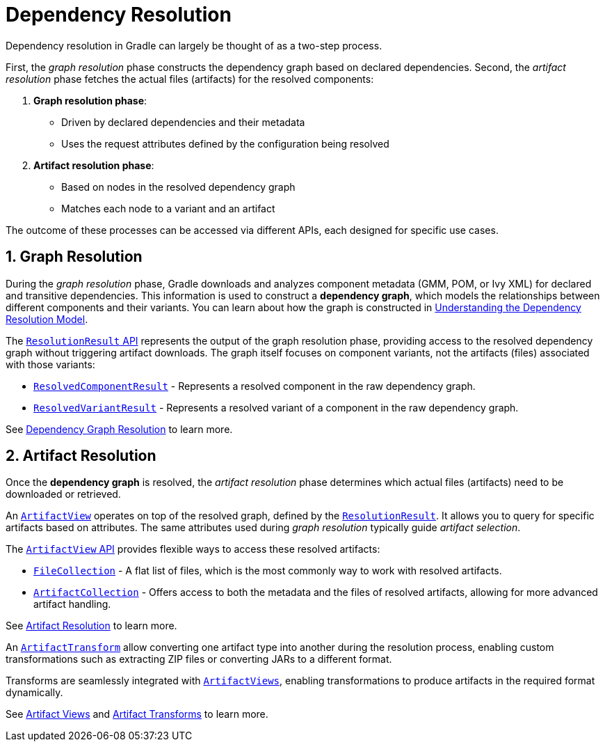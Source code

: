 // Copyright (C) 2024 Gradle, Inc.
//
// Licensed under the Creative Commons Attribution-Noncommercial-ShareAlike 4.0 International License.;
// you may not use this file except in compliance with the License.
// You may obtain a copy of the License at
//
//      https://creativecommons.org/licenses/by-nc-sa/4.0/
//
// Unless required by applicable law or agreed to in writing, software
// distributed under the License is distributed on an "AS IS" BASIS,
// WITHOUT WARRANTIES OR CONDITIONS OF ANY KIND, either express or implied.
// See the License for the specific language governing permissions and
// limitations under the License.

[[dependency-resolution-basics]]
= Dependency Resolution

Dependency resolution in Gradle can largely be thought of as a two-step process.

First, the _graph resolution_ phase constructs the dependency graph based on declared dependencies.
Second, the _artifact resolution_ phase fetches the actual files (artifacts) for the resolved components:

1. **Graph resolution phase**:
- Driven by declared dependencies and their metadata
- Uses the request attributes defined by the configuration being resolved

2. **Artifact resolution phase**:
- Based on nodes in the resolved dependency graph
- Matches each node to a variant and an artifact

The outcome of these processes can be accessed via different APIs, each designed for specific use cases.

[[sec:graph-resolution]]
== 1. Graph Resolution

During the _graph resolution_ phase, Gradle downloads and analyzes component metadata (GMM, POM, or Ivy XML) for declared and transitive dependencies.
This information is used to construct a *dependency graph*, which models the relationships between different components and their variants.
You can learn about how the graph is constructed in <<dependency_resolution_model.adoc#understanding_dependency_resolution_model,Understanding the Dependency Resolution Model>>.

The link:{javadocPath}/org/gradle/api/artifacts/result/ResolutionResult.html[`ResolutionResult` API] represents the output of the graph resolution phase, providing access to the resolved dependency graph without triggering artifact downloads.
The graph itself focuses on component variants, not the artifacts (files) associated with those variants:

- link:{javadocPath}/org/gradle/api/artifacts/result/ResolvedComponentResult.html[`ResolvedComponentResult`] - Represents a resolved component in the raw dependency graph.
- link:{javadocPath}/org/gradle/api/artifacts/result/ResolvedVariantResult.html[`ResolvedVariantResult`] - Represents a resolved variant of a component in the raw dependency graph.

See <<dependency_graph_resolution.adoc#dependency-graph-resolution,Dependency Graph Resolution>> to learn more.

[[sec:artifact-resolution]]
== 2. Artifact Resolution

Once the *dependency graph* is resolved, the _artifact resolution_ phase determines which actual files (artifacts) need to be downloaded or retrieved.

An link:{javadocPath}/org/gradle/api/artifacts/ArtifactView.html[`ArtifactView`] operates on top of the resolved graph, defined by the link:{javadocPath}/org/gradle/api/artifacts/result/ResolutionResult.html[`ResolutionResult`].
It allows you to query for specific artifacts based on attributes.
The same attributes used during _graph resolution_ typically guide _artifact selection_.

The  link:{javadocPath}/org/gradle/api/artifacts/ArtifactView.html[`ArtifactView` API] provides flexible ways to access these resolved artifacts:

- link:{javadocPath}/org/gradle/api/file/FileCollection.html[`FileCollection`] - A flat list of files, which is the most commonly way to work with resolved artifacts.
- link:{javadocPath}/org/gradle/api/artifacts/ArtifactCollection.html[`ArtifactCollection`] - Offers access to both the metadata and the files of resolved artifacts, allowing for more advanced artifact handling.

See <<artifact_resolution.adoc#artifact-resolution,Artifact Resolution>> to learn more.

An link:{javadocPath}/org/gradle/api/artifacts/transform/package-summary.html[`ArtifactTransform`] allow converting one artifact type into another during the resolution process, enabling custom transformations such as extracting ZIP files or converting JARs to a different format.

Transforms are seamlessly integrated with link:{javadocPath}/org/gradle/api/artifacts/ArtifactView.html[`ArtifactViews`], enabling transformations to produce artifacts in the required format dynamically.

See <<artifact_views.adoc#artifact-views,Artifact Views>> and <<artifact_transforms.adoc#artifact-transforms,Artifact Transforms>> to learn more.
